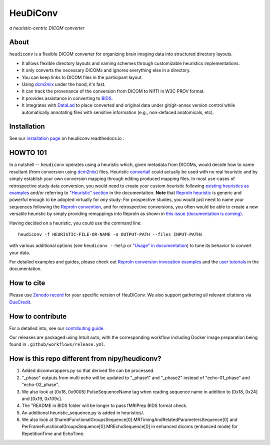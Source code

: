 =============
**HeuDiConv**
=============

`a heuristic-centric DICOM converter`

.. image:: https://img.shields.io/badge/docker-nipy/heudiconv:latest-brightgreen.svg?logo=docker&style=flat
  :target: https://hub.docker.com/r/nipy/heudiconv/tags/
  :alt: Our Docker image

.. image:: https://travis-ci.org/nipy/heudiconv.svg?branch=master
  :target: https://travis-ci.org/nipy/heudiconv
  :alt: TravisCI

.. image:: https://codecov.io/gh/nipy/heudiconv/branch/master/graph/badge.svg
  :target: https://codecov.io/gh/nipy/heudiconv
  :alt: CodeCoverage

.. image:: https://readthedocs.org/projects/heudiconv/badge/?version=latest
  :target: http://heudiconv.readthedocs.io/en/latest/?badge=latest
  :alt: Readthedocs

.. image:: https://zenodo.org/badge/DOI/10.5281/zenodo.1012598.svg
  :target: https://doi.org/10.5281/zenodo.1012598
  :alt: Zenodo (latest)

.. image:: https://repology.org/badge/version-for-repo/debian_unstable/heudiconv.svg?header=Debian%20Unstable
   :target: https://repology.org/project/heudiconv/versions
   :alt: Debian Unstable

.. image:: https://repology.org/badge/version-for-repo/gentoo_ovl_science/python:heudiconv.svg?header=Gentoo%20%28%3A%3Ascience%29
   :target: https://repology.org/project/python:heudiconv/versions
   :alt: Gentoo (::science)

.. image:: https://repology.org/badge/version-for-repo/pypi/python:heudiconv.svg?header=PyPI
   :target: https://repology.org/project/python:heudiconv/versions
   :alt: PyPI

About
-----

``heudiconv`` is a flexible DICOM converter for organizing brain imaging data
into structured directory layouts.

- It allows flexible directory layouts and naming schemes through customizable heuristics implementations.
- It only converts the necessary DICOMs and ignores everything else in a directory.
- You can keep links to DICOM files in the participant layout.
- Using `dcm2niix <https://github.com/rordenlab/dcm2niix/>`_ under the hood, it's fast.
- It can track the provenance of the conversion from DICOM to NIfTI in W3C PROV format.
- It provides assistance in converting to `BIDS <http://bids.neuroimaging.io/>`_.
- It integrates with `DataLad <https://www.datalad.org/>`_ to place converted and original data under git/git-annex
  version control while automatically annotating files with sensitive information (e.g., non-defaced anatomicals, etc).

Installation
------------

See our `installation page <https://heudiconv.readthedocs.io/en/latest/installation.html>`_ 
on heudiconv.readthedocs.io .

HOWTO 101
---------

In a nutshell -- ``heudiconv`` operates using a heuristic which, given metadata from DICOMs, would decide how to name
resultant (from conversion using `dcm2niix`_) files. Heuristic `convertall <https://github
.com/nipy/heudiconv/blob/master/heudiconv/heuristics/convertall.py>`_ could actually be used with no real
heuristic and by simply establish your own conversion mapping through editing produced mapping files.
In most use-cases of retrospective study data conversion, you would need to create your custom heuristic following
`existing heuristics as examples <https://github.com/nipy/heudiconv/tree/master/heudiconv/heuristics>`_ and/or
referring to `"Heuristic" section <https://heudiconv.readthedocs.io/en/latest/heuristics.html>`_ in the documentation.
**Note** that `ReproIn heuristic <https://github.com/nipy/heudiconv/blob/master/heudiconv/heuristics/reproin.py>`_ is
generic and powerful enough to be adopted virtually for *any* study: For prospective studies, you would just need
to name your sequences following the `ReproIn convention <https://github.com/nipy/heudiconv/blob/master/heudiconv/heuristics/reproin.py#L26>`_, and for
retrospective conversions, you often would be able to create a new versatile heuristic by simply providing
remappings into ReproIn as shown in `this issue (documentation is coming) <https://github.com/ReproNim/reproin/issues/18#issuecomment-834598084>`_.

Having decided on a heuristic, you could use the command line::

    heudiconv -f HEURISTIC-FILE-OR-NAME -o OUTPUT-PATH --files INPUT-PATHs

with various additional options (see ``heudiconv --help`` or
`"Usage" in documentation <https://heudiconv.readthedocs.io/en/latest/usage.html>`__) to tune its behavior to
convert your data.

For detailed examples and guides, please check out `ReproIn conversion invocation examples <https://github.com/ReproNim/reproin/#conversion>`_
and the `user tutorials <https://heudiconv.readthedocs.io/en/latest/tutorials.html>`_ in the documentation.


How to cite
-----------

Please use `Zenodo record <https://doi.org/10.5281/zenodo.1012598>`_ for
your specific version of HeuDiConv.  We also support gathering
all relevant citations via `DueCredit <http://duecredit.org>`_.


How to contribute
-----------------

For a detailed into, see our `contributing guide <CONTRIBUTING.rst>`_.

Our releases are packaged using Intuit auto, with the corresponding workflow including
Docker image preparation being found in ``.github/workflows/release.yml``.

How is this repo different from nipy/heudiconv?
------------------------------------------------
1. Added dicomwrappers.py so that derived file can be processed.
2. "_phase" outputs from multi echo will be updated to "_phase1" and "_phase2" instead of "echo-01_phase" and "echo-02_phase".
3. We also look at [0x18, 0x9005] PulseSequenceName tag when reading sequence name in addition to [0x18, 0x24] and [0x19, 0x109c].
4. The "README in BIDS folder will be longer to pass fMRIPrep BIDS format check.
5. An additional heuristic_sequence.py is added in heuristics/.
6. We also look at SharedFunctionalGroupsSequence[0].MRTimingAndRelatedParametersSequence[0] and PerFrameFunctionalGroupsSequence[0].MREchoSequence[0] in enhanced dicoms (enhanced mode) for RepetitionTime and EchoTime.